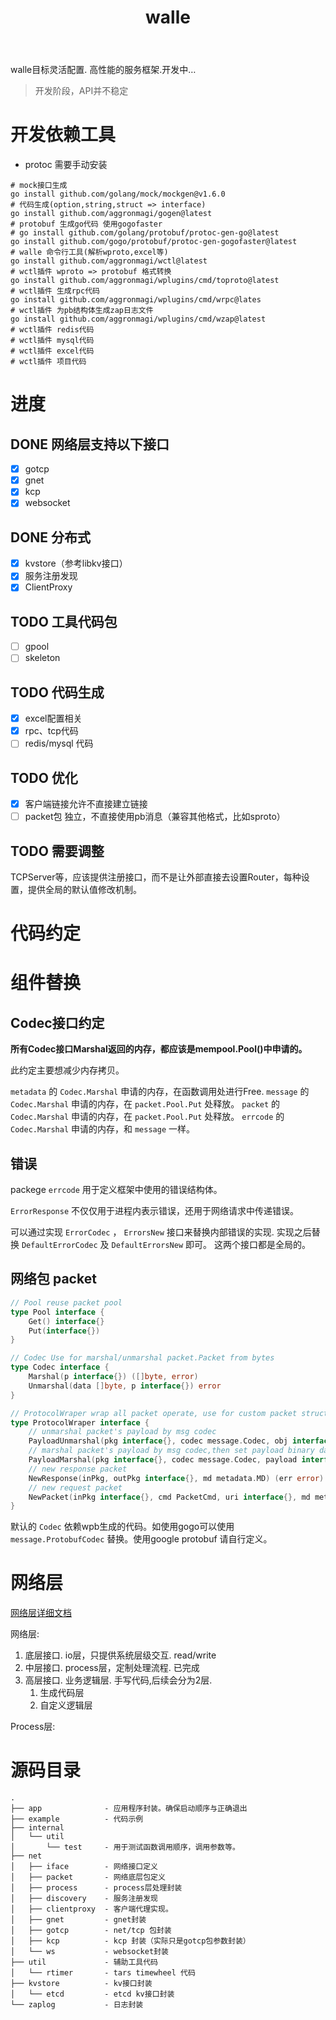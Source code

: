 #+startup: showall
#+title: walle

walle目标灵活配置. 高性能的服务框架.开发中...
#+begin_quote
开发阶段，API并不稳定
#+end_quote

* 开发依赖工具
 - protoc 需要手动安装
#+begin_src shell
# mock接口生成
go install github.com/golang/mock/mockgen@v1.6.0
# 代码生成(option,string,struct => interface)
go install github.com/aggronmagi/gogen@latest
# protobuf 生成go代码 使用gogofaster
# go install github.com/golang/protobuf/protoc-gen-go@latest
go install github.com/gogo/protobuf/protoc-gen-gogofaster@latest
# walle 命令行工具(解析wproto,excel等)
go install github.com/aggronmagi/wctl@latest
# wctl插件 wproto => protobuf 格式转换
go install github.com/aggronmagi/wplugins/cmd/toproto@latest
# wctl插件 生成rpc代码
go install github.com/aggronmagi/wplugins/cmd/wrpc@lates
# wctl插件 为pb结构体生成zap日志文件
go install github.com/aggronmagi/wplugins/cmd/wzap@latest
# wctl插件 redis代码
# wctl插件 mysql代码
# wctl插件 excel代码
# wctl插件 项目代码
#+end_src
* 进度
** DONE 网络层支持以下接口
 - [X] gotcp
 - [X] gnet
 - [X] kcp
 - [X] websocket
** DONE 分布式
 - [X] kvstore（参考libkv接口）
 - [X] 服务注册发现
 - [X] ClientProxy
** TODO 工具代码包
 - [ ] gpool
 - [ ] skeleton
** TODO 代码生成
 - [X] excel配置相关
 - [X] rpc、tcp代码
 - [ ] redis/mysql 代码
** TODO 优化
 - [X] 客户端链接允许不直接建立链接
 - [ ] packet包 独立，不直接使用pb消息（兼容其他格式，比如sproto）
** TODO 需要调整
TCPServer等，应该提供注册接口，而不是让外部直接去设置Router，每种设置，提供全局的默认值修改机制。
* 代码约定
* 组件替换
** Codec接口约定
*所有Codec接口Marshal返回的内存，都应该是mempool.Pool()中申请的。*

此约定主要想减少内存拷贝。

~metadata~ 的 ~Codec.Marshal~ 申请的内存，在函数调用处进行Free.
~message~ 的 ~Codec.Marshal~ 申请的内存，在 ~packet.Pool.Put~ 处释放。
~packet~ 的 ~Codec.Marshal~ 申请的内存，在 ~packet.Pool.Put~ 处释放。
~errcode~ 的 ~Codec.Marshal~ 申请的内存，和 ~message~ 一样。
** 错误
packege ~errcode~ 用于定义框架中使用的错误结构体。

 ~ErrorResponse~ 不仅仅用于进程内表示错误，还用于网络请求中传递错误。

可以通过实现 ~ErrorCodec~ ， ~ErrorsNew~ 接口来替换内部错误的实现.
实现之后替换 ~DefaultErrorCodec~ 及 ~DefaultErrorsNew~ 即可。
这两个接口都是全局的。
** 网络包 packet
#+begin_src go
// Pool reuse packet pool
type Pool interface {
	Get() interface{}
	Put(interface{})
}

// Codec Use for marshal/unmarshal packet.Packet from bytes
type Codec interface {
	Marshal(p interface{}) ([]byte, error)
	Unmarshal(data []byte, p interface{}) error
}

// ProtocolWraper wrap all packet operate, use for custom packet struct.
type ProtocolWraper interface {
	// unmarshal packet's payload by msg codec
	PayloadUnmarshal(pkg interface{}, codec message.Codec, obj interface{}) error
	// marshal packet's payload by msg codec,then set payload binary data into message buf.
	PayloadMarshal(pkg interface{}, codec message.Codec, payload interface{}) (err error)
	// new response packet
	NewResponse(inPkg, outPkg interface{}, md metadata.MD) (err error)
	// new request packet
	NewPacket(inPkg interface{}, cmd PacketCmd, uri interface{}, md metadata.MD) (err error)
}
#+end_src

默认的 ~Codec~ 依赖wpb生成的代码。如使用gogo可以使用 ~message.ProtobufCodec~ 替换。使用google protobuf 请自行定义。
* 网络层
[[./doc/network.org][网络层详细文档]]

网络层:
 1. 底层接口. io层，只提供系统层级交互. read/write
 2. 中层接口. process层，定制处理流程. 已完成
 3. 高层接口. 业务逻辑层.
    手写代码,后续会分为2层. 
    1. 生成代码层
    2. 自定义逻辑层
[[./doc/img/network.png]]

Process层:
[[./doc/img/process.png]]

* 源码目录
#+begin_example
.
├── app              - 应用程序封装。确保启动顺序与正确退出
├── example          - 代码示例
├── internal
│   └── util
│       └── test     - 用于测试函数调用顺序，调用参数等。
├── net
│   ├── iface        - 网络接口定义
│   ├── packet       - 网络底层包定义
│   ├── process      - process层处理封装
│   ├── discovery    - 服务注册发现
│   ├── clientproxy  - 客户端代理实现。
│   ├── gnet         - gnet封装
│   ├── gotcp        - net/tcp 包封装
│   ├── kcp          - kcp 封装（实际只是gotcp包参数封装）
│   └── ws           - websocket封装 
├── util             - 辅助工具代码
│   └── rtimer       - tars timewheel 代码
├── kvstore          - kv接口封装
│   └── etcd         - etcd kv接口封装
└── zaplog           - 日志封装
#+end_example
